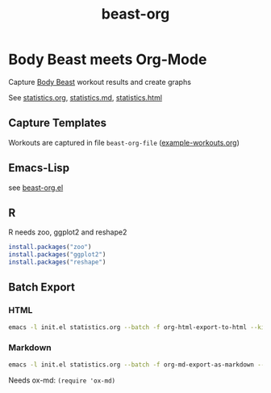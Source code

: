 #+TITLE: beast-org

* Body Beast meets Org-Mode

Capture [[http://www.beachbody.com/product/fitness_programs/body-beast-workout.do][Body Beast]] workout results and create graphs

See [[file:statistics.org][statistics.org]], [[file:statistics.md][statistics.md]], [[file:statistics.html][statistics.html]]

** Capture Templates 

Workouts are captured in file =beast-org-file= ([[file:example-workouts.org][example-workouts.org]])

** Emacs-Lisp

see [[file:src/beast-org.el][beast-org.el]]

** R 

R needs zoo, ggplot2 and reshape2

#+BEGIN_SRC R
install.packages("zoo")
install.packages("ggplot2")
install.packages("reshape")
#+END_SRC

** Batch Export

*** HTML 

#+BEGIN_SRC sh
emacs -l init.el statistics.org --batch -f org-html-export-to-html --kill
#+END_SRC

*** Markdown 

#+BEGIN_SRC sh
emacs -l init.el statistics.org --batch -f org-md-export-as-markdown --kill
#+END_SRC

Needs ox-md: =(require 'ox-md)= 

